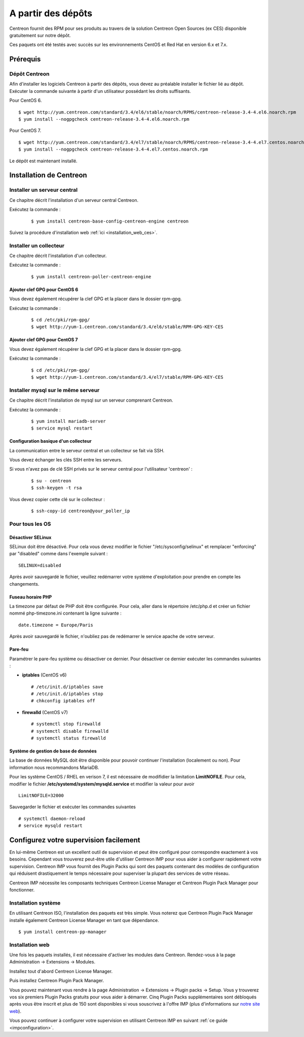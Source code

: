 .. _install_from_packages:

===================
A partir des dépôts
===================

Centreon fournit des RPM pour ses produits au travers de la solution Centreon Open Sources
(ex CES) disponible gratuitement sur notre dépôt.

Ces paquets ont été testés avec succès sur les environnements CentOS et
Red Hat en version 6.x et 7.x.

*********
Prérequis
*********

Dépôt Centreon
--------------

Afin d'installer les logiciels Centreon à partir des dépôts, vous devez au préalable installer 
le fichier lié au dépôt. Exécuter la commande suivante à partir d'un utilisateur possédant les
droits suffisants.

Pour CentOS 6.

::

   $ wget http://yum.centreon.com/standard/3.4/el6/stable/noarch/RPMS/centreon-release-3.4-4.el6.noarch.rpm
   $ yum install --nogpgcheck centreon-release-3.4-4.el6.noarch.rpm


Pour CentOS 7.

::

   $ wget http://yum.centreon.com/standard/3.4/el7/stable/noarch/RPMS/centreon-release-3.4-4.el7.centos.noarch.rpm
   $ yum install --nogpgcheck centreon-release-3.4-4.el7.centos.noarch.rpm


Le dépôt est maintenant installé.

************************
Installation de Centreon
************************

Installer un serveur central
----------------------------

Ce chapitre décrit l'installation d'un serveur central Centreon.

Exécutez la commande :

  ::

  $ yum install centreon-base-config-centreon-engine centreon

Suivez la procédure d'installation web :ref:`ici <installation_web_ces>`.

Installer un collecteur
-----------------------

Ce chapitre décrit l'installation d'un collecteur.

Exécutez la commande :

  ::

  $ yum install centreon-poller-centreon-engine

Ajouter clef GPG pour CentOS 6
^^^^^^^^^^^^^^^^^^^^^^^^^^^^^^

Vous devez également récupérer la clef GPG et la placer dans le dossier rpm-gpg.

Exécutez la commande :

  ::

   $ cd /etc/pki/rpm-gpg/
   $ wget http://yum-1.centreon.com/standard/3.4/el6/stable/RPM-GPG-KEY-CES

Ajouter clef GPG pour CentOS 7
^^^^^^^^^^^^^^^^^^^^^^^^^^^^^^

Vous devez également récupérer la clef GPG et la placer dans le dossier rpm-gpg.

Exécutez la commande :

  ::

   $ cd /etc/pki/rpm-gpg/
   $ wget http://yum-1.centreon.com/standard/3.4/el7/stable/RPM-GPG-KEY-CES

Installer mysql sur le même serveur
-----------------------------------

Ce chapitre décrit l'installation de mysql sur un serveur comprenant Centreon.

Exécutez la commande :

  ::

   $ yum install mariadb-server
   $ service mysql restart

Configuration basique d'un collecteur
^^^^^^^^^^^^^^^^^^^^^^^^^^^^^^^^^^^^^

La communication entre le serveur central et un collecteur se fait via SSH.

Vous devez échanger les clés SSH entre les serveurs.

Si vous n'avez pas de clé SSH privés sur le serveur central pour l'utilisateur 'centreon' :

  ::

  $ su - centreon
  $ ssh-keygen -t rsa

Vous devez copier cette clé sur le collecteur :

  ::

  $ ssh-copy-id centreon@your_poller_ip


.. _installation_ppm:

Pour tous les OS
----------------

Désactiver SELinux
^^^^^^^^^^^^^^^^^^

SELinux doit être désactivé. Pour cela vous devez modifier le fichier "/etc/sysconfig/selinux" et remplacer "enforcing" par "disabled" comme dans l'exemple suivant :

::

    SELINUX=disabled

Après avoir sauvegardé le fichier, veuillez redémarrer votre système d'exploitation pour prendre en compte les changements.

Fuseau horaire PHP
^^^^^^^^^^^^^^^^^^

La timezone par défaut de PHP doit être configurée. Pour cela, aller dans le répertoire /etc/php.d et créer un fichier nommé php-timezone.ini contenant la ligne suivante :

::

    date.timezone = Europe/Paris

Après avoir sauvegardé le fichier, n'oubliez pas de redémarrer le service apache de votre serveur.

Pare-feu
^^^^^^^^

Paramétrer le pare-feu système ou désactiver ce dernier. Pour désactiver ce dernier exécuter les commandes suivantes :

* **iptables** (CentOS v6) ::

    # /etc/init.d/iptables save
    # /etc/init.d/iptables stop
    # chkconfig iptables off

* **firewalld** (CentOS v7) ::

    # systemctl stop firewalld
    # systemctl disable firewalld
    # systemctl status firewalld

Système de gestion de base de données
^^^^^^^^^^^^^^^^^^^^^^^^^^^^^^^^^^^^^

La base de données MySQL doit être disponible pour pouvoir continuer l'installation (localement ou non). Pour information nous recommandons MariaDB.

Pour les système CentOS / RHEL en verison 7, il est nécessaire de modifidier la limitation **LimitNOFILE**.
Pour cela, modifier le fichier **/etc/systemd/system/mysqld.service** et modifier la valeur pour avoir

::

    LimitNOFILE=32000

Sauvegarder le fichier et exécuter les commandes suivantes

::

    # systemctl daemon-reload
    # service mysqld restart

***************************************
Configurez votre supervision facilement
***************************************

En lui-même Centreon est un excellent outil de supervision et peut être
configuré pour correspondre exactement à vos besoins. Cependant vous
trouverez peut-être utile d'utiliser Centreon IMP pour vous aider à
configurer rapidement votre supervision. Centreon IMP vous fournit des
Plugin Packs qui sont des paquets contenant des modèles de configuration
qui réduisent drastiquement le temps nécessaire pour superviser la
plupart des services de votre réseau.

Centreon IMP nécessite les composants techniques Centreon License
Manager et Centreon Plugin Pack Manager pour fonctionner.

Installation système
--------------------

En utilisant Centreon ISO, l'installation des paquets est très simple. Vous
noterez que Centreon Plugin Pack Manager installe également Centreon
License Manager en tant que dépendance.

::

   $ yum install centreon-pp-manager


Installation web
----------------

Une fois les paquets installés, il est nécessaire d'activer les modules
dans Centreon. Rendez-vous à la page Administration -> Extensions -> Modules.

.. image:: /_static/images/installation/ppm_1.png
   :align: center

Installez tout d'abord Centreon License Manager.

.. image:: /_static/images/installation/ppm_2.png
   :align: center

Puis installez Centreon Plugin Pack Manager.

.. image:: /_static/images/installation/ppm_3.png
   :align: center

Vous pouvez maintenant vous rendre à la page Administration -> Extensions
-> Plugin packs -> Setup. Vous y trouverez vos six premiers Plugin Packs
gratuits pour vous aider à démarrer. Cinq Plugin Packs supplémentaires
sont débloqués après vous être inscrit et plus de 150 sont disponibles
si vous souscrivez à l'offre IMP (plus d'informations sur
`notre site web <https://www.centreon.com>`_).

.. image:: /_static/images/installation/ppm_4.png
   :align: center

Vous pouvez continuer à configurer votre supervision en utilisant
Centreon IMP en suivant :ref:`ce guide <impconfiguration>`.
